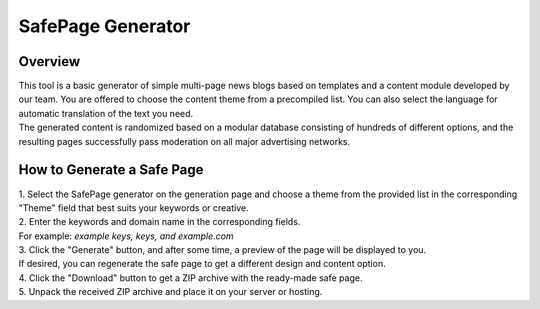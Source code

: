 SafePage Generator
==================

Overview
--------

| This tool is a basic generator of simple multi-page news blogs based on templates and a content module developed by our team. You are offered to choose the content theme from a precompiled list. You can also select the language for automatic translation of the text you need.
| The generated content is randomized based on a modular database consisting of hundreds of different options, and the resulting pages successfully pass moderation on all major advertising networks.

How to Generate a Safe Page
---------------------------

| 1. Select the SafePage generator on the generation page and choose a theme from the provided list in the corresponding "Theme" field that best suits your keywords or creative.

| 2. Enter the keywords and domain name in the corresponding fields.
| For example: *example keys, keys, and example.com*

| 3. Click the "Generate" button, and after some time, a preview of the page will be displayed to you.
| If desired, you can regenerate the safe page to get a different design and content option.

| 4. Click the "Download" button to get a ZIP archive with the ready-made safe page.

| 5. Unpack the received ZIP archive and place it on your server or hosting.
